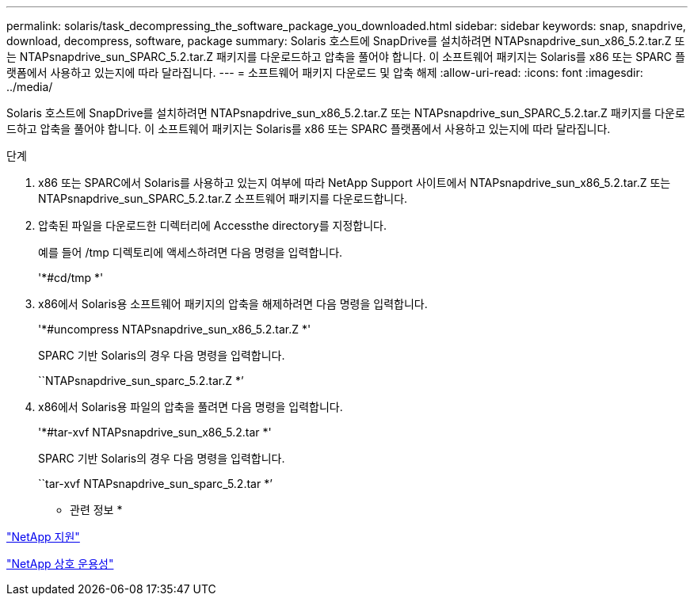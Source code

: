 ---
permalink: solaris/task_decompressing_the_software_package_you_downloaded.html 
sidebar: sidebar 
keywords: snap, snapdrive, download, decompress, software, package 
summary: Solaris 호스트에 SnapDrive를 설치하려면 NTAPsnapdrive_sun_x86_5.2.tar.Z 또는 NTAPsnapdrive_sun_SPARC_5.2.tar.Z 패키지를 다운로드하고 압축을 풀어야 합니다. 이 소프트웨어 패키지는 Solaris를 x86 또는 SPARC 플랫폼에서 사용하고 있는지에 따라 달라집니다. 
---
= 소프트웨어 패키지 다운로드 및 압축 해제
:allow-uri-read: 
:icons: font
:imagesdir: ../media/


[role="lead"]
Solaris 호스트에 SnapDrive를 설치하려면 NTAPsnapdrive_sun_x86_5.2.tar.Z 또는 NTAPsnapdrive_sun_SPARC_5.2.tar.Z 패키지를 다운로드하고 압축을 풀어야 합니다. 이 소프트웨어 패키지는 Solaris를 x86 또는 SPARC 플랫폼에서 사용하고 있는지에 따라 달라집니다.

.단계
. x86 또는 SPARC에서 Solaris를 사용하고 있는지 여부에 따라 NetApp Support 사이트에서 NTAPsnapdrive_sun_x86_5.2.tar.Z 또는 NTAPsnapdrive_sun_SPARC_5.2.tar.Z 소프트웨어 패키지를 다운로드합니다.
. 압축된 파일을 다운로드한 디렉터리에 Accessthe directory를 지정합니다.
+
예를 들어 /tmp 디렉토리에 액세스하려면 다음 명령을 입력합니다.

+
'*#cd/tmp *'

. x86에서 Solaris용 소프트웨어 패키지의 압축을 해제하려면 다음 명령을 입력합니다.
+
'*#uncompress NTAPsnapdrive_sun_x86_5.2.tar.Z *'

+
SPARC 기반 Solaris의 경우 다음 명령을 입력합니다.

+
``NTAPsnapdrive_sun_sparc_5.2.tar.Z *’

. x86에서 Solaris용 파일의 압축을 풀려면 다음 명령을 입력합니다.
+
'*#tar-xvf NTAPsnapdrive_sun_x86_5.2.tar *'

+
SPARC 기반 Solaris의 경우 다음 명령을 입력합니다.

+
``tar-xvf NTAPsnapdrive_sun_sparc_5.2.tar *’



* 관련 정보 *

http://mysupport.netapp.com["NetApp 지원"]

https://mysupport.netapp.com/NOW/products/interoperability["NetApp 상호 운용성"]
